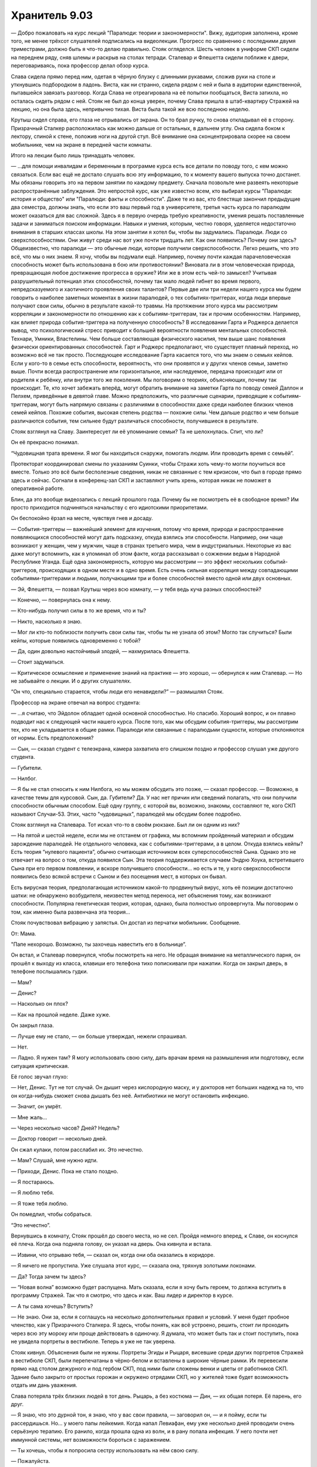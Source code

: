 ﻿Хранитель 9.03
################
— Добро пожаловать на курс лекций "Паралюди: теории и закономерности". Вижу, аудитория заполнена, кроме того, не менее трёхсот слушателей подписались на видеолекции. Прогресс по сравнению с последними двумя триместрами, должно быть я что-то делаю правильно.
Стояк огляделся. Шесть человек в униформе СКП сидели на переднем ряду, сняв шлемы и раскрыв на столах тетради. Сталевар и Флешетта сидели поближе к двери, переговариваясь, пока профессор делал обзор курса.

Слава сидела прямо перед ним, одетая в чёрную блузку с длинными рукавами, сложив руки на столе и уткнувшись подбородком в ладонь. Виста, как ни странно, сидела рядом с ней и была в аудитории единственной, пытавшейся завязать разговор. Когда Слава не отреагировала на её попытки пообщаться, Виста затихла, но осталась сидеть рядом с ней. Стояк не был до конца уверен, почему Слава пришла в штаб-квартиру Стражей на лекцию, но она была здесь, непривычно тихая. Виста была такой же всю последнюю неделю.

Крутыш сидел справа, его глаза не отрывались от экрана. Он то брал ручку, то снова откладывал её в сторону. Призрачный Сталкер расположилась как можно дальше от остальных, в дальнем углу. Она сидела боком к лектору, спиной к стене, положив ноги на другой стул. Всё внимание она сконцентрировала скорее на своем мобильнике, чем на экране в передней части комнаты.

Итого на лекции было лишь тринадцать человек. 

— ...для помощи инвалидам и беременным в программе курса есть все детали по поводу того, с кем можно связаться. Если вас ещё не достало слушать всю эту информацию, то к моменту вашего выпуска точно достанет. Мы обязаны говорить это на первом занятии по каждому предмету. Сначала позвольте мне развеять некоторые распространённые заблуждения. Это непростой курс, как уже известно всем, кто выбирал курсы "Паралюди: история и общество" или "Паралюди: факты и способности". Даже те из вас, кто блестяще закончил предыдущие два семестра, должны знать, что если это ваш первый год в университете, третья часть курса по паралюдям может оказаться для вас сложной. Здесь я в первую очередь требую креативности, умения решать поставленные задачи и заниматься поиском информации. Навыки и умения, которым, честно говоря, уделяется недостаточно внимания в старших классах школы. На этом занятии я хотел бы, чтобы вы задумались. Паралюди. Люди со сверхспособностями. Они живут среди нас вот уже почти тридцать лет. Как они появились? Почему они здесь? Общеизвестно, что паралюди — это обычные люди, которые получили сверхспособности. Легко решить, что это всё, что мы о них знаем. Я хочу, чтобы вы подумали ещё. Например, почему почти каждая парачеловеческая способность может быть использована в бою или противостоянии? Виновата ли в этом человеческая природа, превращающая любое достижение прогресса в оружие? Или же в этом есть чей-то замысел? Учитывая разрушительный потенциал этих способностей, почему так мало людей гибнет во время первого, непредсказуемого и хаотичного проявления своих талантов? Первые две или три недели нашего курса мы будем говорить о наиболее заметных моментах в жизни паралюдей, о тех событиях-триггерах, когда люди впервые получают свои силы, обычно в результате какой-то травмы. На протяжении этого курса мы рассмотрим корреляции и закономерности по отношению как к событиям-триггерам, так и прочим особенностям. Например, как влияет природа события-триггера на полученную способность? В исследовании Гарта и Роджерса делается вывод, что психологический стресс приводит к большей вероятности появления ментальных способностей. Технари, Умники, Властелины. Чем больше составляющая физического насилия, тем выше шанс появления физически ориентированных способностей. Гарт и Роджерс предполагают, что существует плавный переход, но возможно всё не так просто. Последующее исследование Гарта касается того, что мы знаем о семьях кейпов. Если у кого-то в семье есть способности, вероятность, что они проявятся и у других членов семьи, заметно выше. Почти всегда распространение или горизонтальное, или наследуемое, передача происходит или от родителя к ребёнку, или внутри того же поколения. Мы поговорим о теориях, объясняющих, почему так происходит. Те, кто хочет забежать вперёд, могут обратить внимание на заметки Гарта по поводу семей Даллон и Пелхем, приведённые в девятой главе. Можно предположить, что различные сценарии, приводящие к событиям-триггерам, могут быть напрямую связаны с различиями в способностях даже среди наиболее близких членов семей кейпов. Похожие события, высокая степень родства — похожие силы. Чем дальше родство и чем больше различаются события, тем сильнее будут различаться способности, получившиеся в результате.

Стояк взглянул на Славу. Заинтересует ли её упоминание семьи? Та не шелохнулась. Спит, что ли?

Он её прекрасно понимал. 

“Чудовищная трата времени. Я мог бы находиться снаружи, помогать людям. Или проводить время с семьёй”.

Протекторат координировал смены по указаниям Суинки, чтобы Стражи хоть чему-то могли поучиться все вместе. Только это всё были бесполезные сведения, никак не связанные с тем кризисом, что был в городе прямо здесь и сейчас. Согнали в конференц-зал СКП и заставляют учить хрень, которая никак не поможет в оперативной работе.

Блин, да это вообще видеозапись с лекций прошлого года. Почему бы не посмотреть её в свободное время? Им просто приходится подчиняться начальству с его идиотскими приоритетами.

Он беспокойно ёрзал на месте, чувствуя гнев и досаду.

— События-триггеры — важнейший элемент для изучения, потому что время, природа и распространение появляющихся способностей могут дать подсказку, откуда взялись эти способности. Например, они чаще возникают у женщин, чем у мужчин, чаще в странах третьего мира, чем в индустриальных. Некоторые из вас даже могут вспомнить, как я упоминал об этом факте, когда рассказывал о сожжении ведьм в Народной Республике Уганда. Ещё одна закономерность, которую мы рассмотрим — это эффект нескольких событий-триггеров, происходящих в одном месте и в одно время. Есть очень сильная корреляция между совпадающими событиями-триггерами и людьми, получающими три и более способностей вместо одной или двух основных.

— Эй, Флешетта, — позвал Крутыш через всю комнату, — у тебя ведь куча разных способностей?

— Конечно, — повернулась она к нему.

— Кто-нибудь получил силы в то же время, что и ты?

— Никто, насколько я знаю.

— Мог ли кто-то поблизости получить свои силы так, чтобы ты не узнала об этом? Могло так случиться? Были кейпы, которые появились одновременно с тобой?

— Да, один довольно настойчивый злодей, — нахмурилась Флешетта.

— Стоит задуматься.

— Критическое осмысление и применение знаний на практике — это хорошо, — обернулся к ним Сталевар. — Но не забывайте о лекции. И о других слушателях.

“Он что, специально старается, чтобы люди его ненавидели?” — размышлял Стояк.

Профессор на экране отвечал на вопрос студента:

— ...я считаю, что Эйдолон обладает одной основной способностью. Но спасибо. Хороший вопрос, и он плавно подводит нас к следующей части нашего курса. После того, как мы обсудим события-триггеры, мы рассмотрим тех, кто не укладывается в общие рамки. Паралюди или связанные с паралюдьми сущности, которые отклоняются от нормы. Есть предположения?

— Сын, — сказал студент с телеэкрана, камера захватила его слишком поздно и профессор слушал уже другого студента.

— Губители.

— Нилбог.

— Я бы не стал относить к ним Нилбога, но мы можем обсудить это позже, — сказал профессор. — Возможно, в качестве темы для курсовой. Сын, да. Губители? Да. У нас нет причин или сведений полагать, что они получили способности обычным способом. Ещё одну группу, с которой вы, возможно, знакомы, составляют те, кого СКП называют Случаи-53. Этих, часто "чудовищных", паралюдей мы обсудим более подробно.

Стояк взглянул на Сталевара. Тот искал что-то в своём рюкзаке. Был ли он одним из них?

— На пятой и шестой неделе, если мы не отстанем от графика, мы вспомним пройденный материал и обсудим зарождение паралюдей. Не отдельного человека, как с событиями-триггерами, а в целом. Откуда взялись кейпы? Есть теория “нулевого пациента”, обычно считающая источником всех суперспособностей Сына. Однако это не отвечает на вопрос о том, откуда появился Сын. Эта теория поддерживается случаем Эндрю Хоука, встретившего Сына при его первом появлении, и вскоре получившего способности... но есть и те, у кого сверхспособности появились безо всякой встречи с Сыном и без посещения мест, в которых он бывал.

Есть вирусная теория, предполагающая источником какой-то продвинутый вирус, хоть её позиции достаточно шатки: не обнаружено возбудителя, неизвестен метод переноса, нет объяснения тому, как возникают способности. Популярна генетическая теория, которая, однако, была полностью опровергнута. Мы поговорим о том, как именно была развенчана эта теория...

Стояк почувствовал вибрацию у запястья. Он достал из перчатки мобильник. Сообщение.

От: Мама.

"Папе нехорошо. Возможно, ты захочешь навестить его в больнице”.

Он встал, и Сталевар повернулся, чтобы посмотреть на него. Не обращая внимание на металлического парня, он прошёл к выходу из класса, клавиши его телефона тихо попискивали при нажатии. Когда он закрыл дверь, в телефоне послышались гудки.

— Мам?

— Денис?

— Насколько он плох?

— Как на прошлой неделе. Даже хуже.

Он закрыл глаза.

— Лучше ему не стало, — он больше утверждал, нежели спрашивал.

— Нет.

— Ладно. Я нужен там? Я могу использовать свою силу, дать врачам время на размышления или подготовку, если ситуация критическая.

Её голос звучал глухо:

— Нет, Денис. Тут не тот случай. Он дышит через кислородную маску, и у докторов нет больших надежд на то, что он когда-нибудь сможет снова дышать без неё. Антибиотики не могут остановить инфекцию.

— Значит, он умрёт.

— Мне жаль...

— Через несколько часов? Дней? Недель?

— Доктор говорит — несколько дней.

Он сжал кулаки, потом расслабил их. Это нечестно.

— Мам? Слушай, мне нужно идти.

— Приходи, Денис. Пока не стало поздно.

— Я постараюсь.

— Я люблю тебя.

— Я тоже тебя люблю.

Он помедлил, чтобы собраться.

“Это нечестно”.

Вернувшись в комнату, Стояк прошёл до своего места, но не сел. Пройдя немного вперед, к Славе, он коснулся её плеча. Когда она подняла голову, он указал на дверь. Она кивнула и встала.

— Извини, что отрываю тебя, —  сказал он, когда они оба оказались в коридоре.

— Я ничего не пропустила. Уже слушала этот курс, — сказала она, тряхнув золотыми локонами.

— Да? Тогда зачем ты здесь?

— “Новая волна” возможно будет распущена. Мать сказала, если я хочу быть героем, то должна вступить в программу Стражей. Так что я смотрю, что здесь и как. Ваш лидер и директор в курсе.

— А ты сама хочешь? Вступить?

— Не знаю. Они за, если я соглашусь на несколько дополнительных правил и условий. У меня будет пробное членство, как у Призрачного Сталкера. Я здесь, чтобы понять, как всё устроено, решить, стоит ли проходить через всю эту мороку или проще действовать в одиночку. Я думала, что может быть так и стоит поступить, пока не увидела портреты в вестибюле. Теперь я уже не так уверена.

Стояк кивнул. Объяснения были не нужны. Портреты Эгиды и Рыцаря, висевшие среди других портретов Стражей в вестибюле СКП, были перепечатаны в чёрно-белом и вставлены в широкие чёрные рамки. Их перевесили прямо над столом дежурного и под гербом СКП, под ними были сложены венки и цветы от работников СКП. Здание было закрыто от простых горожан и окружено отрядами СКП, но у жителей тоже будет возможность отдать им дань уважения.

Слава потеряла трёх близких людей в тот день. Рыцарь, а без костюма — Дин, — их общая потеря. Её парень, его друг.

— Я знаю, что это дурной тон, я знаю, что у вас свои правила, — заговорил он, — и я пойму, если ты рассердишься. Но... у моего папы лейкемия. Когда напал Левиафан, ему уже несколько дней проводили очень серьёзную терапию. Его ранило, когда прошла одна из волн, и в рану попала инфекция. У него почти нет иммунной системы, нет возможности бороться с заражением.

— Ты хочешь, чтобы я попросила сестру использовать на нём свою силу.

— Пожалуйста.

— Хорошо.

Ответ застал его врасплох. Он взглянул на неё, сбитый с толку.

— Я ничего не обещаю, — пояснила она. — Как ты и сказал, у Эми свои правила. Но я попробую её убедить. Повторяю, я ничего не обещаю.

— Спасибо, — сказал он. — Правда, спасибо.

— А если хочешь мне как-то отплатить, может, расскажешь когда-нибудь о Рыцаре. Поделишься какими-нибудь историями, которые я бы иначе не услышала.

— Обязательно.

Открылась дверь, и в коридор вышел Сталевар в сопровождении Висты. Стояк почувствовал лёгкое раздражение, но прикусил язык, прежде чем успел что-либо сказать.

— Всё нормально? — спросил Сталевар.

“Я мог бы им рассказать”. Стояк глянул на Висту. “Но тогда остальные члены команды тоже будут в курсе. А им не нужны дополнительные поводы для беспокойства”.

— Всё нормально, — осторожно сказал Стояк.

— Мы поставили видео на паузу, пока вы, ребята, не закончите.

— Хорошо, — ответил Стояк и добавил: — Спасибо.

— Я верю, что у тебя есть причины, — слегка улыбнулся Сталевар, показав ряд белых металлических зубов, — но побыстрее, пожалуйста. У тебя патруль в два часа дня, а значит, если мы хотим досмотреть, то у нас не так много времени на задержки.

— Хорошо, — повторил Стояк, в его тоне начинало проглядывать нетерпение. Он посмотрел, как Сталевар вернулся в комнату и захлопнул за собой дверь.

— Железяка, — пробормотал он в закрытую дверь.

— Он старается, — вмешалась Виста. — Тяжело быть лидером, но он упорно работает над этим.

— В этом-то и проблема, — раздражённо ответил Стояк. — Он достаёт нас с патрулями, тренировками и бумажками, потом начинает говорить, что не заставляет нас делать ничего, что не делает сам. Вот только он спит час или два в сутки, практически не ест, не ходит в туалет или душ. Ему не надо заботиться о семье или друзьях. Конечно, он может вкалывать. Он же ё... дрёный робот! — зацензурил он себя ради младшей.

Виста покачала головой:

— Этот "робот", а он на самом деле не робот, делает столько же бумажной работы, сколько мы все, вместе взятые. Он и заставляет нас делать только то, что сам сделать не может. Даже если он не обязан. За это я его очень уважаю.

Стояка охватила ярость:

— Ты что тут, Рыцаря из себя изображаешь? Защищаешь этого... — он прервался раньше, чем успел закончить. Вспомнил, с кем он говорит. — Блин, нет, я...

Виста просто смотрела на него. Через секунду её глаза заблестели, и она уставилась в пол с гневным выражением на лице. Затем резко развернулась и побежала по коридору.

Он попытался догнать и остановить её, но коридор сжался, дав ей добежать до конца за пару шагов, и снова вернулся к нормальной длине, как только она завернула за дальний угол.

Он посмотрел на Славу:

— Прости, — произнёс он тихо.

Она ответила разъярённым взглядом. На секунду ему показалось, что она его ударит.

Её лицо смягчилось, она посмотрела в ту сторону, куда убежала Виста:

— Ничего. Мы все вымотаны, мы на пределе своих сил, а ты ещё и волнуешься об отце. Один раз я тебя прощаю. Но только один.

Он кивнул.

— Но тебе лучше пойти за девочкой и извиниться. Я слышала от Крутыша — именно ты убедил всех быть с ней помягче, из-за того что она тяжело всё это переживает. Убедил Сталкера быть с ней помягче, а судя по тому, что до начала занятий сказал Крутыш, это было непросто. Может, я ошибаюсь, не знаю, как тут у вас в команде, но, думаю, если ты не загладишь свою вину, тебе долго этого не забудут.

— Ага, — промямлил он. Использовала ли она свою силу? Он почувствовал её странную ауру. Будто его закрыли в клетке с тигром-убийцей из джунглей.

Она ткнула его пальцем в грудь:

— Извинись по-настоящему. Признайся, что ты не так сказал и сделал, признайся, что не должен был так поступать, и пообещай больше так не делать. Это, скорее всего, означает, что тебе придётся помягче относиться к Сталевару, раз Виста этого от тебя хочет.

— Хорошо. Точно, так и сделаю.

Она толкнула его в плечо, и он качнулся в ту же сторону, куда побежала Виста. “Легко забыть, какая же она сильная”.

— Беги уже.

И он побежал.

“Ни на каплю не ощущаю себя прощённым”.

Он проверил два пустых помещения и нервно заглянул в один из женских туалетов, затем обнаружил Висту, которая сидела на лестнице в задней части здания. Одна нога стояла на ступеньку выше другой, руками она обхватывала колено. Она слегка повернула голову, заметив, что в помещении ещё кто-то есть, затем вытерла глаза рукавом костюма.

— Прости, — сказал он ей в спину.

— Ты мудак.

— Ты права. Я редкостный мудак.

— Ты это сказал ещё и при Славе, — Виста развернулась и посмотрела на него. — А он был её парнем.

— Я знаю. Она сказала, что понимает и что ничего страшного, но не знаю, насколько это правда. Но прежде чем я это выясню и разберусь, как искупить перед ней вину, я хотел убедиться, что с тобой всё в порядке.

Она наклонила голову.

Прошло довольно много времени, прежде чем Виста заговорила:

— Именно из-за него я с радостью приходила сюда каждый день.

Он спустился по лестнице и сел рядом с ней:

— Да.

— Я знала, у меня нет шансов. Он был старше, он был богатый, красивый. Он встречался со Славой и, хотя они то и дело расставались, всё снова налаживалось миллион раз. Никогда не было времени поговорить с ним с глазу на глаз, разве что на совместном патрулировании. И я вообще не представляла, что говорить, даже если бы такой шанс появился.

— Ты ему нравилась. Он хорошо к тебе относился.

Виста наградила его подозрительным взглядом: 

— Ты мне врёшь?

— Нет! Нет, я имею в виду, ему нравилось патрулировать с тобой. Он никогда не говорил про тебя ничего плохого.

— Он ни про кого не говорил ничего плохого, — прервала она.

— Не совсем. Когда Свинка узнала, что Призрачный Сталкер патрулирует в одиночку каждую ночь, и заставила нас присматривать за ней, он сказал кое-что. И про Свинку, и про Сталкера.

Виста слегка улыбнулась.

— Ему нравилось общаться с тобой, Мисси. Признаков было немного, но я замечал. Когда Триумф или Эгида отправляли его в патруль с Крутышом, Страшилой или ещё кем-нибудь, он отвечал "ладно" или "есть, сэр". Но когда в напарники ему попадались ты или я, он говорил "отлично" или просто очень широко улыбался, как будто вечер удался. Как-то глупо звучит, когда я обо всём этом рассказываю вслух...

— Нет, я тоже это замечала, но думала, что принимаю желаемое за действительное.

Стояк вздохнул:

— Он был хорошим парнем и как же хх..ффигово...

— В моём присутствии можешь материться, Деннис. Мне тринадцать, а не восемь.

На его лице, скрытом маской, появилась смущённая улыбка:

— Ладно. Прости.

Уже более серьёзно он признал:

— Я как мудак сорвался на тебя за то, что Рыцарь бы наверняка сделал. Слава сказала, что я просто сорвал злость на Сталеваре и частично на тебе, и она права. И ты права. Я был зол, я и сейчас такой. Из-за всей бессмысленности произошедшего... и того, что сейчас происходит. Когда я нахожусь здесь, меня расстраивает и злит всё вокруг, потому что я чувствую, что должен патрулировать улицы. Когда я выхожу в патруль, я злюсь, потому что чувствую, что должен быть со своей семьёй... но когда я возвращаюсь к семье, я чувствую ярость и беспомощность от того, что не могу ничем помочь вам здесь...

Он остановился, не желая рассказывать всю глубину проблем у него дома.

— ...Я выместил злобу на новеньком, хотя он наверняка этого не заслужил.

Виста опустила голову ему на плечо.

— Я скучаю по старому Денису. По парню, который выбрал себе немного пошлое имя и озвучил его перед журналистами, так что Свинка и прочее начальство уже не могли заставить его поменять. Потому что это было забавно. Потому что он любил раздвигать границы дозволенного и потому что считал, что это весело. Новый Денис такой злой. Кажется, теперь я понимаю, почему.

— А ты — нет? Ты не злишься? Из-за всего, что происходит? Из-за того, как несправедливо всё получилось?

Она помотала головой, потеревшись о его плечо:

— Да. Но нельзя давать этому поглотить тебя. Если тебе правда так не нравится Сталевар, не заставляй себя хорошо к нему относиться. Но не будь таким. Не злись всё время.

Он кивнул. Это было не так просто. Когда он пытался отпустить всё и расслабиться, он никак не мог избавиться от ощущения, что если у него получится, он просто развалится на части. У него не было большой надежды, что Панацея поможет папе, но как думать об этом без спасительной оболочки из пылающей ярости? Так он может утратить возможность служить и защищать людей, которым это действительно нужно. Эта мысль заставила его пульс ускориться.

— Я работаю над этим, извини, если это тебя задело, — ответил он уклончиво.

— Ничего страшного, я крепче, чем выгляжу,— она ударила кулаком по наплечнику своей брони.

— И прости за то, что я наговорил. Ты хороший человек, Мисси.

— Ну что, возвращаемся в класс? — спросила она.

— Давай, если ты в порядке.

Она кивнула.

Когда они вернулись, Стражи и Слава были в коридоре. Офицеры СКП в спешке выбегали из помещения, надевая шлемы.

— Вы вернулись как раз вовремя, — сказал Сталевар. — Курсы отменяются. У нас проблемы.





* * *

Место преступления находилось в разрушенном здании. Три стены устояли, но крыши не было. Пол был усеян кирпичами, обломками бетона и мусором.

— Есть ещё два таких же случая? — спросил Стояк, широко распахнув глаза. Он задрал голову, чтобы посмотреть вверх.

— Ага, — ответил Сталевар.

— При свете дня, — сказал Крутыш, — посреди ясного дня.

Стояк глянул на затянутое облаками небо. Не такой уж сегодня и ясный день. И людей вокруг не было. Но преступление было наглым и более чем пугающим.

На каждой из трёх внутренних стен старого здания висело тело, в шести метрах над землей. И каждое из них было разделано по-своему. Слева был труп, с которого содрали кожу, определить пол было невозможно. Напротив них висело тело толстой женщины, обугленное до черноты. И завершал сцену труп, судя по его одежде, бездомного или потерявшего дом в недавнем бедствии. Его руки и ноги были отрезаны в местах сгибов и соединены короткой, длиной в тридцать сантиметров, цепью. Цепи были прибиты гвоздями, удерживая труп в подвешенном положении, голова поникла. Выглядело это как ужасная марионетка с чересчур длинным телом. Цепи звенели и раскачивались на ветру.

В здании с трупами находилась одна знакомая группа. Трикстер, Солнышко и Баллистик стояли под трупами. Крылатая фигура, которая могла быть горгульей, демоном или драконом, тремя когтями вцепилась в раму выбитого окна, а остальными пыталась достать бездомного. Генезис.

— Извините за клише, но всё совсем не так, как выглядит, — заговорил Трикстер.

— Верю, — сказал Сталевар. — Я читал ваши досье, это не ваш modus operandi.

— Отлично, отлично, одобряю, — Трикстер коснулся шляпы. — Тогда мы пойдём?

— Нет, но если вы пройдёте с нами...

— Вы арестуете нас по каким-нибудь другим обвинениям. И не сможете гарантировать, что кто-то из вашего начальства не решит и это на нас повесить.

Сталевар нахмурился.

— Отпустите нас. Что бы тут ни произошло, это требует вашего внимания. Вы должны попытаться найти и поймать настоящих преступников. Этот парень был ещё жив, когда мы пришли, — Трикстер показал на человека со скреплёнными цепью конечностями.

— Не могу. Вы всё же подозреваемые, независимо от того, насколько это не похоже на ваши обычные методы.

— Досадно, — поклонился Трикстер.

В то же мгновение Сталевар исчез, а на его месте появилась Генезис, высотой в три метра, и почти такая же широкая в плечах, покрытая похожей на булыжник чешуёй, с мощными мышцами, коротким хвостом и широкими перепончатыми крыльями из плеч. Пока Сталевар падал из окна, она развернулась к оставшимся Стражам.

Баллистик напал на упавшего командира Стражей, осыпав его градом камней и обломков, и стараясь не дать парню с металлической кожей прийти в себя и перейти в нападение.

Стояк бросился к Генезис, протянув вперёд руку. Он был всего в нескольких сантиметрах от неё, когда она исчезла у него из-под носа. Или, точнее, Стояк переместился в другое место. Из-за изменения поверхности под ногами он споткнулся и чуть не врезался в полуразрушенную стену одного из зданий.

Он крутанулся на месте, мельком увидев, как Генезис обменивается ударами со Славой, и снова обнаружил себя в другом месте, спиной к дерущейся паре. Кто-то из них налетел на него, и он растянулся на земле. Если бы он только знал, кто это был — Генезис или Слава, в случае с Генезис он мог бы вывести её из строя.

“Это бесит”.

Он поднялся на ноги, опасаясь новых приколов с телепортацией.

Крутыш развернулся на месте, вскинул пистолет с квадратным дулом и выстрелил в Трикстера чем-то похожим на сияющую синюю вспышку, но тот сразу же обменял себя с ним местами. Крутыш пригнулся, как только телепортировался, но его всё равно задело своим же выстрелом, от бронированного костюма полетели искры, между соединениями на мгновение проскочили разряды. Солнышко создала пылающий шар — маленький, но всё равно слепящий, — и послала его за Крутышом. Юный герой рванул к укрытию, спасаясь от раскалённой плазмы. Флешетта собралась выстрелить, но передумала и бросила в Трикстера горсть дротиков. Дротики исчезли в полёте, а из воздуха выпали щепки и камешки.

Стояк изменил своё мнение о телепортере с просто "бесит" на "реально заебал".

Призрачный Сталкер в развевающемся плаще стояла на зазубренном краю стены, там, где провалилась крыша, высоко над схваткой. Она выстрелила в Баллистика и Солнышко, перезарядилась, пока посланный Баллистиком обломок стены пролетал сквозь неё, и снова выстрелила. Все Скитальцы были в броне, так что она могла их разве что отвлечь. Иглы стрел с транквилизаторами не могли пронзить броню или материал их костюмов.

— На прорыв! — прокричала Виста. — Давай!

Умница. Стояк ринулся к Трикстеру, и расстояние между ними сократилось до пары метров, дорога выровнялась, чтобы было удобнее бежать.

Трикстер обменял его с Вистой, переместив на пару метров назад. Девочка возникла там, где только что был он, в нескольких шагах впереди. Стояк восстановил равновесие и снова рванулся вперёд. И снова силы Висты помогли сократить расстояние. Крутыш, Флешетта и Виста тоже бросились на противника, чтобы при обмене Стояка не переместило слишком далеко.

Солнышко отправила плазменную сферу между ними и Трикстером, торчащие над водой щепки запылали. Виста ответила, вскинув руку и сильно уменьшив сферу. Сталевар пригнулся, уклоняясь от атаки Баллистика, побежал к шару и ударил по нему кулаком. Удар рассеял сферу, Солнышко не смогла собрать её обратно, и всех окатило волной горячего воздуха.

Сталевар, в свою очередь, отшатнулся, рука у него побелела и светилась от жара. Он согнул сияющую руку, и движение было медленным и тугим. Даже в районе локтя металл его руки был оранжево-красным.

Стояк не успел рассмотреть, всё ли в порядке со Сталеваром. Он обежал командира, закрывшись его широким металлическим телом от Трикстера. И из этого положения он попытался добежать и коснуться злодея.

За мгновение до того, как он должен был поймать Трикстера, злодей исчез, и перед ним возник Сталевар. Ладонь прикоснулась к металлу спины Сталевара.

Он облегчённо выдохнул, когда Сталевар обернулся. Только то, что он ждал чего-то подобного, позволило ему вовремя отключить свою силу. Крутанувшись, Стояк добрался до того места, откуда исчез Сталевар, но Трикстер уже поменялся местами со Славой, чтобы быть как можно дальше от гущи боя.

“Я не могу уследить за ним”.

Стояк осмотрелся, пытаясь понять, что происходит. Теперь его команда была зажата между Скитальцами. С одной стороны у дальнего угла здания стояли, пригнувшись, Солнышко и Баллистик. С другой стороны на строительном мусоре, рассыпанном от входа здания и до затопленной улицы, стояли Трикстер и Генезис.

Генезис вдохнула, наполнив грудь воздухом, и Сталевар, успев среагировать первым, с силой топнул ногой по обломкам и поднял ударом большой кусок фанеры с неровным краем. Схватив его, он поставил лист между собой и Генезис. Крутыш, Флешетта и Виста развернулись и побежали в сторону Баллистика и Солнышка.

Кусок фанеры в руках Сталевара остановил большую часть того, что выдохнула Генезис. Стояк видел этот тёмный, чёрно-серый пар. Вокруг краёв завивались струйки и плыли в их сторону — у них был горький запах и вкус, как у смеси пепла и чего-то зловонного. Даже толика этого пара, попавшая ему под маску, вызвала лающий кашель. Остальным Стражам пришлось ещё хуже, Виста упала на четвереньки. А ведь дыхание оборотня не было направлено напрямую на них.

“Так вот, значит, на что способен Оборотень-9. Различные обличья, каждое со своим набором способностей”.

Сталевар покачнулся, когда Генезис прыгнула вперёд, а Стояк поднырнул под руку Сталевара и приложил ладонь к фанере. Он почувствовал как его сила охватила материал, отрезав его от временного потока.

Через секунду он почувствовал на своём плече тяжёлую руку. Сталевар, стоя над ним, быстро улыбнулся и протянул ладонь. Стояк ответил коротким кивком и взялся за руку, вставая. Отойдя вместе, они увидели, как Генезис поднимается в воздух, тяжело хлопая перепончатыми крыльями, и вдыхает, чтобы снова окатить их зловонным дымом.

Он чувствовал себя удивительно спокойно, сражаясь вместе со своей командой против злодеев с одними из самых высоких рейтингов силы в Броктон-Бей, под жуткой декорацией из трёх висящих трупов. Он залез рукой в ячейку сбоку в броне и вытащил оттуда две пачки бумаги. Проведя большим пальцем, он раскрыл их в веер, удерживая, как кто-то мог бы держать пару ножей.

Он понял, откуда взялось это спокойствие. При всём прочем, этот бой был убежищем от того чувства, что мучило его с самого конца сражения с Левиафаном. Чувства, что он был всегда не там, где нужно, и делал не то, что нужно, пока в городе творились несчастья и пока умирал его отец. Именно здесь и сейчас он и был нужен.

“Вот зачем я здесь”.